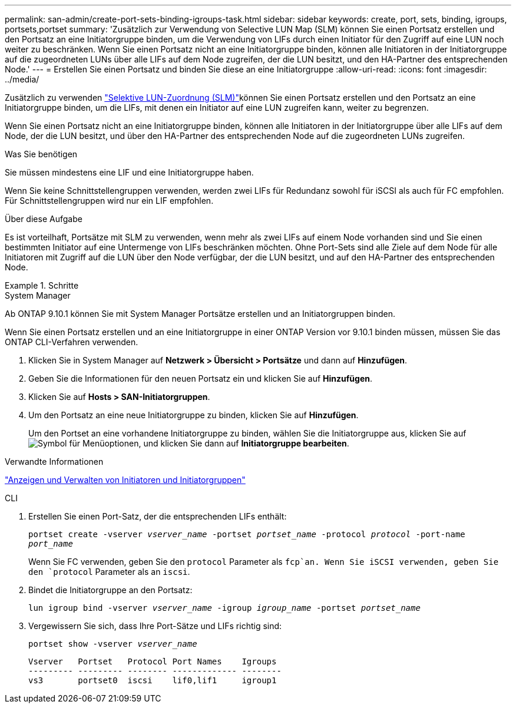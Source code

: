 ---
permalink: san-admin/create-port-sets-binding-igroups-task.html 
sidebar: sidebar 
keywords: create, port, sets, binding, igroups, portsets,portset 
summary: 'Zusätzlich zur Verwendung von Selective LUN Map (SLM) können Sie einen Portsatz erstellen und den Portsatz an eine Initiatorgruppe binden, um die Verwendung von LIFs durch einen Initiator für den Zugriff auf eine LUN noch weiter zu beschränken. Wenn Sie einen Portsatz nicht an eine Initiatorgruppe binden, können alle Initiatoren in der Initiatorgruppe auf die zugeordneten LUNs über alle LIFs auf dem Node zugreifen, der die LUN besitzt, und den HA-Partner des entsprechenden Node.' 
---
= Erstellen Sie einen Portsatz und binden Sie diese an eine Initiatorgruppe
:allow-uri-read: 
:icons: font
:imagesdir: ../media/


[role="lead"]
Zusätzlich zu verwenden link:selective-lun-map-concept.html["Selektive LUN-Zuordnung (SLM)"]können Sie einen Portsatz erstellen und den Portsatz an eine Initiatorgruppe binden, um die LIFs, mit denen ein Initiator auf eine LUN zugreifen kann, weiter zu begrenzen.

Wenn Sie einen Portsatz nicht an eine Initiatorgruppe binden, können alle Initiatoren in der Initiatorgruppe über alle LIFs auf dem Node, der die LUN besitzt, und über den HA-Partner des entsprechenden Node auf die zugeordneten LUNs zugreifen.

.Was Sie benötigen
Sie müssen mindestens eine LIF und eine Initiatorgruppe haben.

Wenn Sie keine Schnittstellengruppen verwenden, werden zwei LIFs für Redundanz sowohl für iSCSI als auch für FC empfohlen. Für Schnittstellengruppen wird nur ein LIF empfohlen.

.Über diese Aufgabe
Es ist vorteilhaft, Portsätze mit SLM zu verwenden, wenn mehr als zwei LIFs auf einem Node vorhanden sind und Sie einen bestimmten Initiator auf eine Untermenge von LIFs beschränken möchten. Ohne Port-Sets sind alle Ziele auf dem Node für alle Initiatoren mit Zugriff auf die LUN über den Node verfügbar, der die LUN besitzt, und auf den HA-Partner des entsprechenden Node.

.Schritte
[role="tabbed-block"]
====
.System Manager
--
Ab ONTAP 9.10.1 können Sie mit System Manager Portsätze erstellen und an Initiatorgruppen binden.

Wenn Sie einen Portsatz erstellen und an eine Initiatorgruppe in einer ONTAP Version vor 9.10.1 binden müssen, müssen Sie das ONTAP CLI-Verfahren verwenden.

. Klicken Sie in System Manager auf *Netzwerk > Übersicht > Portsätze* und dann auf *Hinzufügen*.
. Geben Sie die Informationen für den neuen Portsatz ein und klicken Sie auf *Hinzufügen*.
. Klicken Sie auf *Hosts > SAN-Initiatorgruppen*.
. Um den Portsatz an eine neue Initiatorgruppe zu binden, klicken Sie auf *Hinzufügen*.
+
Um den Portset an eine vorhandene Initiatorgruppe zu binden, wählen Sie die Initiatorgruppe aus, klicken Sie auf image:icon_kabob.gif["Symbol für Menüoptionen"], und klicken Sie dann auf *Initiatorgruppe bearbeiten*.



.Verwandte Informationen
link:manage-san-initiators-task.html["Anzeigen und Verwalten von Initiatoren und Initiatorgruppen"]

--
.CLI
--
. Erstellen Sie einen Port-Satz, der die entsprechenden LIFs enthält:
+
`portset create -vserver _vserver_name_ -portset _portset_name_ -protocol _protocol_ -port-name _port_name_`

+
Wenn Sie FC verwenden, geben Sie den `protocol` Parameter als `fcp`an. Wenn Sie iSCSI verwenden, geben Sie den `protocol` Parameter als an `iscsi`.

. Bindet die Initiatorgruppe an den Portsatz:
+
`lun igroup bind -vserver _vserver_name_ -igroup _igroup_name_ -portset _portset_name_`

. Vergewissern Sie sich, dass Ihre Port-Sätze und LIFs richtig sind:
+
`portset show -vserver _vserver_name_`

+
[listing]
----
Vserver   Portset   Protocol Port Names    Igroups
--------- --------- -------- ------------- --------
vs3       portset0  iscsi    lif0,lif1     igroup1
----


--
====